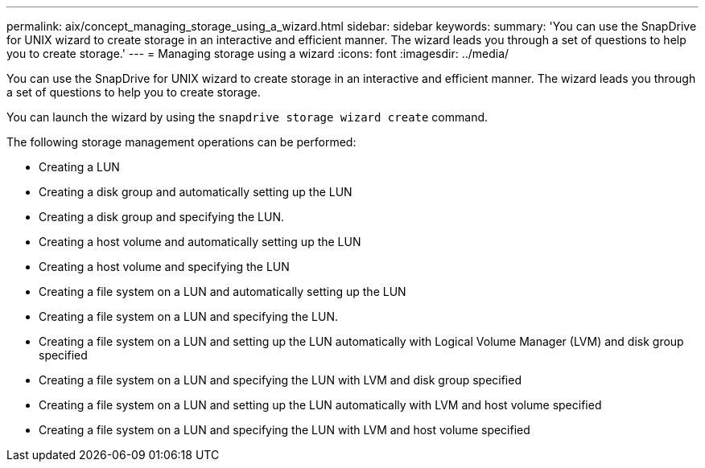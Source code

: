 ---
permalink: aix/concept_managing_storage_using_a_wizard.html
sidebar: sidebar
keywords:
summary: 'You can use the SnapDrive for UNIX wizard to create storage in an interactive and efficient manner. The wizard leads you through a set of questions to help you to create storage.'
---
= Managing storage using a wizard
:icons: font
:imagesdir: ../media/

[.lead]
You can use the SnapDrive for UNIX wizard to create storage in an interactive and efficient manner. The wizard leads you through a set of questions to help you to create storage.

You can launch the wizard by using the `snapdrive storage wizard create` command.

The following storage management operations can be performed:

* Creating a LUN
* Creating a disk group and automatically setting up the LUN
* Creating a disk group and specifying the LUN.
* Creating a host volume and automatically setting up the LUN
* Creating a host volume and specifying the LUN
* Creating a file system on a LUN and automatically setting up the LUN
* Creating a file system on a LUN and specifying the LUN.
* Creating a file system on a LUN and setting up the LUN automatically with Logical Volume Manager (LVM) and disk group specified
* Creating a file system on a LUN and specifying the LUN with LVM and disk group specified
* Creating a file system on a LUN and setting up the LUN automatically with LVM and host volume specified
* Creating a file system on a LUN and specifying the LUN with LVM and host volume specified
